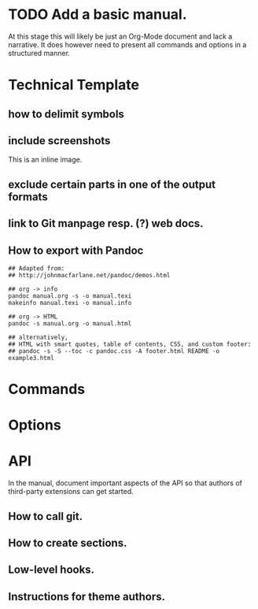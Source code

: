 #+STARTUP: inlineimages

* TODO Add a basic manual.
At this stage this will likely be just an Org-Mode document and lack a narrative. It does however need to present all commands and options in a structured manner.
* Technical Template
** how to delimit symbols
** include screenshots
[[file:files/magit_screen.png]]

This is an inline image.
** exclude certain parts in one of the output formats
** link to Git manpage resp. (?) web docs.
** How to export with Pandoc
#+BEGIN_SRC shell
  ## Adapted from:
  ## http://johnmacfarlane.net/pandoc/demos.html

  ## org -> info
  pandoc manual.org -s -o manual.texi
  makeinfo manual.texi -o manual.info

  ## org -> HTML
  pandoc -s manual.org -o manual.html

  ## alternatively,
  ## HTML with smart quotes, table of contents, CSS, and custom footer:
  ## pandoc -s -S --toc -c pandoc.css -A footer.html README -o example3.html
#+END_SRC
* Commands
* Options
* API
In the manual, document important aspects of the API so that authors of third-party extensions can get started.
** How to call git.
** How to create sections.
** Low-level hooks.
** Instructions for theme authors.
